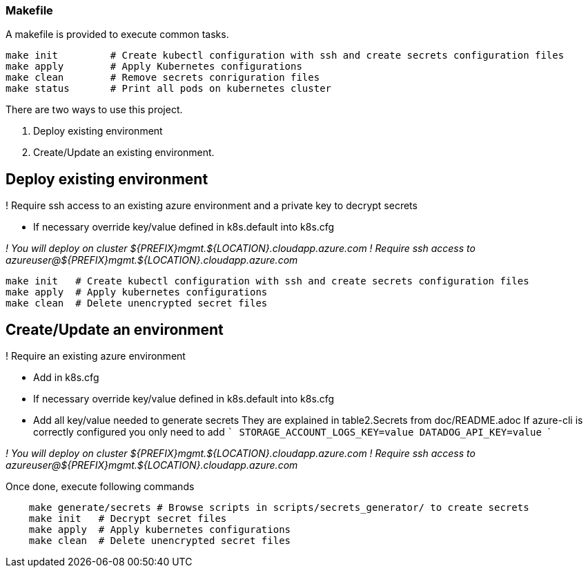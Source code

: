 === Makefile

A makefile is provided to execute common tasks.

[source,numbered]
make init         # Create kubectl configuration with ssh and create secrets configuration files
make apply        # Apply Kubernetes configurations 
make clean        # Remove secrets conriguration files
make status       # Print all pods on kubernetes cluster

There are two ways to use this project.

1. Deploy existing environment
2. Create/Update an existing environment.

== Deploy existing environment

! Require ssh access to an existing azure environment and a private key to decrypt secrets

* If necessary override key/value defined in k8s.default into k8s.cfg

__! You will deploy on cluster ${PREFIX}mgmt.${LOCATION}.cloudapp.azure.com__  
__! Require ssh access to azureuser@${PREFIX}mgmt.${LOCATION}.cloudapp.azure.com__

[source,numbered]
make init   # Create kubectl configuration with ssh and create secrets configuration files
make apply  # Apply kubernetes configurations
make clean  # Delete unencrypted secret files

== Create/Update an environment

! Require an existing azure environment

* Add in k8s.cfg

* If necessary override key/value defined in k8s.default into k8s.cfg
* Add all key/value needed to generate secrets
  They are explained in table2.Secrets from doc/README.adoc
  If azure-cli is correctly configured you only need to add
  ```
    STORAGE_ACCOUNT_LOGS_KEY=value
    DATADOG_API_KEY=value
  ```

__! You will deploy on cluster ${PREFIX}mgmt.${LOCATION}.cloudapp.azure.com__   
__! Require ssh access to azureuser@${PREFIX}mgmt.${LOCATION}.cloudapp.azure.com__

Once done, execute following commands

[source,numbered]
    make generate/secrets # Browse scripts in scripts/secrets_generator/ to create secrets
    make init   # Decrypt secret files
    make apply  # Apply kubernetes configurations
    make clean  # Delete unencrypted secret files
